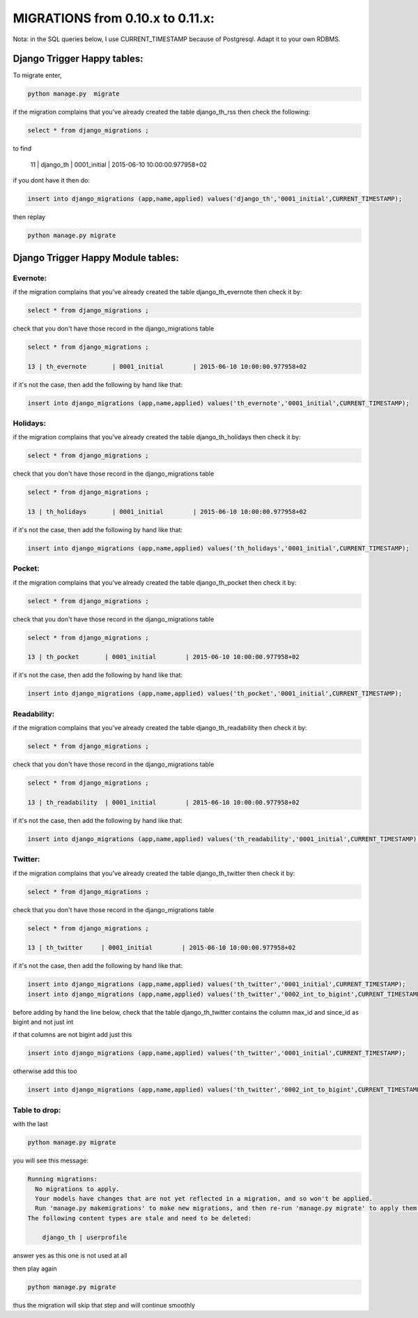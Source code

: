 =================================
MIGRATIONS from 0.10.x to 0.11.x:
=================================

Nota: in the SQL queries below, I use CURRENT_TIMESTAMP because of Postgresql. Adapt it to your own RDBMS.

Django Trigger Happy tables:
============================

To migrate enter, 

.. code-block:: bash

    python manage.py  migrate

if the migration complains that you've already created the table django_th_rss then check the following:

.. code-block:: sql
    
    select * from django_migrations ;

to find 

    11 | django_th         | 0001_initial        | 2015-06-10 10:00:00.977958+02

if you dont have it then do:

.. code-block:: sql

    insert into django_migrations (app,name,applied) values('django_th','0001_initial',CURRENT_TIMESTAMP);


then replay 

.. code-block:: bash

    python manage.py migrate



Django Trigger Happy Module tables:
===================================

Evernote:
---------

if the migration complains that you've already created the table django_th_evernote then check it by:

.. code-block:: sql

    select * from django_migrations ;


check that you don't have those record in the django_migrations table

.. code-block:: sql
    
    select * from django_migrations ;

    13 | th_evernote       | 0001_initial        | 2015-06-10 10:00:00.977958+02 


if it's not the case, then add the following by hand like that:

.. code-block:: sql

    insert into django_migrations (app,name,applied) values('th_evernote','0001_initial',CURRENT_TIMESTAMP);


Holidays:
---------

if the migration complains that you've already created the table django_th_holidays then check it by:

.. code-block:: sql

    select * from django_migrations ;


check that you don't have those record in the django_migrations table

.. code-block:: sql
    
    select * from django_migrations ;

    13 | th_holidays       | 0001_initial        | 2015-06-10 10:00:00.977958+02 

if it's not the case, then add the following by hand like that:

.. code-block:: sql

    insert into django_migrations (app,name,applied) values('th_holidays','0001_initial',CURRENT_TIMESTAMP);


Pocket:
-------

if the migration complains that you've already created the table django_th_pocket then check it by:

.. code-block:: sql

    select * from django_migrations ;


check that you don't have those record in the django_migrations table

.. code-block:: sql
    
    select * from django_migrations ;

    13 | th_pocket       | 0001_initial        | 2015-06-10 10:00:00.977958+02 

if it's not the case, then add the following by hand like that:

.. code-block:: sql

    insert into django_migrations (app,name,applied) values('th_pocket','0001_initial',CURRENT_TIMESTAMP);


Readability:
------------

if the migration complains that you've already created the table django_th_readability then check it by:

.. code-block:: sql

    select * from django_migrations ;


check that you don't have those record in the django_migrations table

.. code-block:: sql
    
    select * from django_migrations ;

    13 | th_readability  | 0001_initial        | 2015-06-10 10:00:00.977958+02 


if it's not the case, then add the following by hand like that:

.. code-block:: sql

    insert into django_migrations (app,name,applied) values('th_readability','0001_initial',CURRENT_TIMESTAMP);


Twitter:
--------

if the migration complains that you've already created the table django_th_twitter then check it by:

.. code-block:: sql

    select * from django_migrations ;


check that you don't have those record in the django_migrations table

.. code-block:: sql
    
    select * from django_migrations ;

    13 | th_twitter     | 0001_initial        | 2015-06-10 10:00:00.977958+02 


if it's not the case, then add the following by hand like that:

.. code-block:: sql

    insert into django_migrations (app,name,applied) values('th_twitter','0001_initial',CURRENT_TIMESTAMP);
    insert into django_migrations (app,name,applied) values('th_twitter','0002_int_to_bigint',CURRENT_TIMESTAMP);

before adding by hand the line below, check that the table django_th_twitter contains the column max_id and since_id as bigint and not just int

if that columns are not bigint add just this

.. code-block:: sql

    insert into django_migrations (app,name,applied) values('th_twitter','0001_initial',CURRENT_TIMESTAMP);


otherwise add this too

.. code-block:: sql

    insert into django_migrations (app,name,applied) values('th_twitter','0002_int_to_bigint',CURRENT_TIMESTAMP);


Table to drop:
--------------

with the last 

.. code-block:: bash

    python manage.py migrate


you will see this message:


.. code-block:: bash

    Running migrations:
      No migrations to apply.
      Your models have changes that are not yet reflected in a migration, and so won't be applied.
      Run 'manage.py makemigrations' to make new migrations, and then re-run 'manage.py migrate' to apply them.
    The following content types are stale and need to be deleted:

        django_th | userprofile

answer yes as this one is not used at all


then play again

.. code-block:: bash

    python manage.py migrate

thus the migration will skip that step and will continue smoothly
